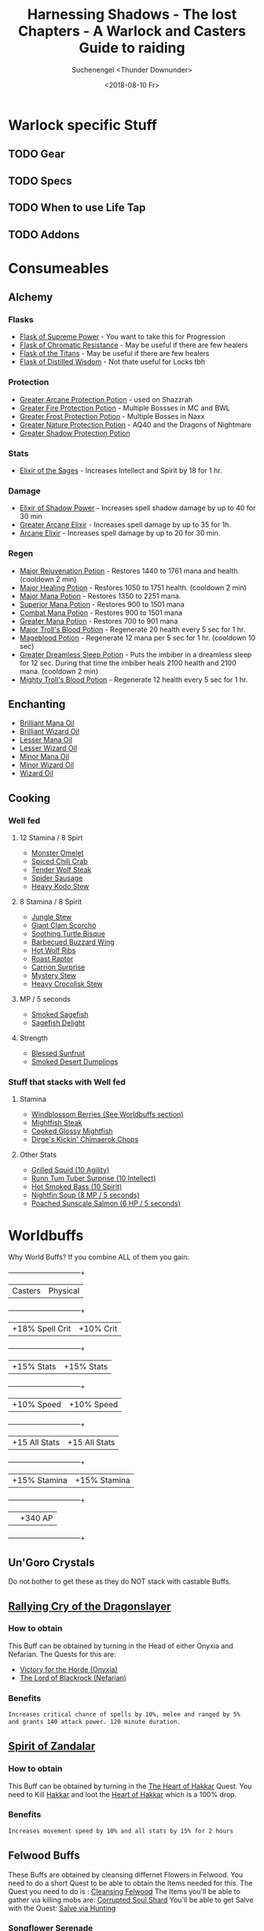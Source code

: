 #+TITLE: Harnessing Shadows - The lost Chapters - A Warlock and Casters Guide to raiding
#+AUTHOR: Suchenengel <Thunder Downunder>
#+DATE: <2018-08-10 Fr>
#+LANGUAGE: en

* Warlock specific Stuff
** TODO Gear
** TODO Specs
** TODO When to use Life Tap
** TODO Addons

\newpage
* Consumeables
** Alchemy
*** Flasks
    - [[https://vanilla-twinhead.twinstar.cz/?item=13512][Flask of Supreme Power]] - You want to take this for Progression
    - [[https://vanilla-twinhead.twinstar.cz/?item=13513][Flask of Chromatic Resistance]] - May be useful if there are few healers
    - [[https://vanilla-twinhead.twinstar.cz/?item=13510][Flask of the Titans]] - May be useful if there are few healers
    - [[https://vanilla-twinhead.twinstar.cz/?item=13511][Flask of Distilled Wisdom]] - Not thate useful for Locks tbh

*** Protection
    - [[https://vanilla-twinhead.twinstar.cz/?item=13461][Greater Arcane Protection Potion]] - used on Shazzrah
    - [[https://vanilla-twinhead.twinstar.cz/?item=13457][Greater Fire Protection Potion]] - Multiple Bossses in MC and BWL
    - [[https://vanilla-twinhead.twinstar.cz/?item=13456][Greater Frost Protection Potion]] - Multiple Bosses in Naxx
    - [[https://vanilla-twinhead.twinstar.cz/?item=13458][Greater Nature Protection Potion]] - AQ40 and the Dragons of Nightmare
    - [[https://vanilla-twinhead.twinstar.cz/?item=13459][Greater Shadow Protection Potion]]

*** Stats
    - [[https://vanilla-twinhead.twinstar.cz/?spell=17555][Elixir of the Sages]] - Increases Intellect and Spirit by 18 for 1 hr.

*** Damage
    - [[https://vanilla-twinhead.twinstar.cz/?spell=11476][Elixir of Shadow Power]] - Increases spell shadow damage by up to 40 for 30 min
    - [[https://vanilla-twinhead.twinstar.cz/?item=13454][Greater Arcane Elixir]] -  Increases spell damage by up to 35 for 1h.
    - [[https://vanilla-twinhead.twinstar.cz/?spell=11461][Arcane Elixir]] - Increases spell damage by up to 20 for 30 min.

*** Regen
    - [[https://vanilla-twinhead.twinstar.cz/?spell=22732][Major Rejuvenation Potion]] - Restores 1440 to 1761 mana and health. (cooldown 2 min)
    - [[https://vanilla-twinhead.twinstar.cz/?spell=17556][Major Healing Potion]] - Restores 1050 to 1751 health. (cooldown 2 min)
    - [[https://vanilla-twinhead.twinstar.cz/?item=13444][Major Mana Potion]] - Restores 1350 to 2251 mana.
    - [[https://vanilla-twinhead.twinstar.cz/?item=13443][Superior Mana Potion]] - Restores 900 to 1501 mana
    - [[https://vanilla-twinhead.twinstar.cz/?item=18841][Combat Mana Potion]] - Restores 900 to 1501 mana
    - [[https://vanilla-twinhead.twinstar.cz/?item=6149][Greater Mana Potion]] - Restores 700 to 901 mana
    - [[https://vanilla-twinhead.twinstar.cz/?spell=24368][Major Troll's Blood Potion]] - Regenerate 20 health every 5 sec for 1 hr.
    - [[https://vanilla-twinhead.twinstar.cz/?spell=24365][Mageblood Potion]] - Regenerate 12 mana per 5 sec for 1 hr. (cooldown 10 sec)
    - [[https://vanilla-twinhead.twinstar.cz/?spell=24366][Greater Dreamless Sleep Potion]] - Puts the imbiber in a dreamless sleep for 12 sec. During that time the imbiber heals 2100 health and 2100 mana. (cooldown 2 min)
    - [[https://vanilla-twinhead.twinstar.cz/?spell=3451][Mighty Troll's Blood Potion]] - Regenerate 12 health every 5 sec for 1 hr.


** Enchanting
   - [[https://vanilla-twinhead.twinstar.cz/?item=20748][Brilliant Mana Oil]]
   - [[https://vanilla-twinhead.twinstar.cz/?item=20749][Brilliant Wizard Oil]]
   - [[https://vanilla-twinhead.twinstar.cz/?item=20747][Lesser Mana Oil]]
   - [[https://vanilla-twinhead.twinstar.cz/?item=20746][Lesser Wizard Oil]]
   - [[https://vanilla-twinhead.twinstar.cz/?item=20745][Minor Mana Oil]]
   - [[https://vanilla-twinhead.twinstar.cz/?item=20744][Minor Wizard Oil]]
   - [[https://vanilla-twinhead.twinstar.cz/?item=20750][Wizard Oil]]


** Cooking
*** Well fed
**** 12 Stamina / 8 Spirt
     - [[https://vanilla-twinhead.twinstar.cz/?item=12218][Monster Omelet]]
     - [[https://vanilla-twinhead.twinstar.cz/?item=12216][Spiced Chili Crab]]
     - [[https://vanilla-twinhead.twinstar.cz/?item=18045][Tender Wolf Steak]]
     - [[https://vanilla-twinhead.twinstar.cz/?item=17222][Spider Sausage]]
     - [[https://vanilla-twinhead.twinstar.cz/?item=12215][Heavy Kodo Stew]]

**** 8 Stamina / 8 Spirit
     - [[https://vanilla-twinhead.twinstar.cz/?item=12212][Jungle Stew]]
     - [[https://vanilla-twinhead.twinstar.cz/?item=6038][Giant Clam Scorcho]]
     - [[https://vanilla-twinhead.twinstar.cz/?item=3729][Soothing Turtle Bisque]]
     - [[https://vanilla-twinhead.twinstar.cz/?item=4457][Barbecued Buzzard Wing]]
     - [[https://vanilla-twinhead.twinstar.cz/?item=13851][Hot Wolf Ribs]]
     - [[https://vanilla-twinhead.twinstar.cz/?item=12210][Roast Raptor]]
     - [[https://vanilla-twinhead.twinstar.cz/?item=12213][Carrion Surprise]]
     - [[https://vanilla-twinhead.twinstar.cz/?item=12214][Mystery Stew]]
     - [[https://vanilla-twinhead.twinstar.cz/?item=20074][Heavy Crocolisk Stew]]

**** MP / 5 seconds
     - [[https://vanilla-twinhead.twinstar.cz/?item=21072][Smoked Sagefish]]
     - [[https://vanilla-twinhead.twinstar.cz/?item=21217][Sagefish Delight]]

**** Strength
     - [[https://vanilla-twinhead.twinstar.cz/?item=13810][Blessed Sunfruit]]
     - [[https://vanilla-twinhead.twinstar.cz/?item=20452][Smoked Desert Dumplings]]

\newpage
*** Stuff that stacks with Well fed
**** Stamina
     - [[https://vanilla-twinhead.twinstar.cz/?item=11950][Windblossom Berries (See Worldbuffs section)]]
     - [[https://vanilla-twinhead.twinstar.cz/?item=13934][Mightfish Steak]]
     - [[https://vanilla-twinhead.twinstar.cz/?item=13927][Cooked Glossy Mightfish]]
     - [[https://vanilla-twinhead.twinstar.cz/?item=21023][Dirge's Kickin' Chimaerok Chops]]

**** Other Stats
     - [[https://vanilla-twinhead.twinstar.cz/?item=13928][Grilled Squid (10 Agility)]]
     - [[https://vanilla-twinhead.twinstar.cz/?item=18254][Runn Tum Tuber Surprise (10 Intellect)]]
     - [[https://vanilla-twinhead.twinstar.cz/?item=13929][Hot Smoked Bass (10 Spirit)]]
     - [[https://vanilla-twinhead.twinstar.cz/?item=13931][Nightfin Soup (8 MP / 5 seconds)]]
     - [[https://vanilla-twinhead.twinstar.cz/?item=13932][Poached Sunscale Salmon (6 HP / 5 seconds)]]

* Worldbuffs
  Why World Buffs? If you combine ALL of them you gain:
  +-----------------+---------------+
  | Casters         | Physical      |
  +-----------------+---------------+
  | +18% Spell Crit | +10% Crit     |
  +-----------------+---------------+
  | +15% Stats      | +15% Stats    |
  +-----------------+---------------+
  | +10% Speed      | +10% Speed    |
  +-----------------+---------------+
  | +15 All Stats   | +15 All Stats |
  +-----------------+---------------+
  | +15% Stamina    | +15% Stamina  |
  +-----------------+---------------+
  |                 | +340 AP       |
  +-----------------+---------------+

** Un'Goro Crystals
   Do not bother to get these as they do NOT stack with castable Buffs.
\newpage
** [[https://vanilla-twinhead.twinstar.cz/?spell=22888][Rallying Cry of the Dragonslayer]]
*** How to obtain
    This Buff can be obtained by turning in the Head of either Onyxia and Nefarian.
    The Quests for this are:
    - [[https://vanilla-twinhead.twinstar.cz/?quest=7490][Victory for the Horde (Onyxia)]]
    - [[https://vanilla-twinhead.twinstar.cz/?quest=7784][The Lord of Blackrock (Nefarian)]]

*** Benefits
    #+BEGIN_SRC bash
      Increases critical chance of spells by 10%, melee and ranged by 5% 
      and grants 140 attack power. 120 minute duration.
    #+END_SRC

** [[https://vanilla-twinhead.twinstar.cz/?spell=24425][Spirit of Zandalar]]
*** How to obtain
   This Buff can be obtained by turning in the [[https://vanilla-twinhead.twinstar.cz/?quest=8183][The Heart of Hakkar]] Quest.
   You need to Kill [[https://vanilla-twinhead.twinstar.cz/?npc=14834][Hakkar]] and loot the [[https://vanilla-twinhead.twinstar.cz/?item=19802][Heart of Hakkar]] which is a 100% drop.

*** Benefits
    #+BEGIN_SRC bash
      Increases movement speed by 10% and all stats by 15% for 2 hours
    #+END_SRC

** Felwood Buffs
   These Buffs are obtained by cleansing differnet Flowers in Felwood. You need to do a short Quest to be able to obtain the Items needed for this.
   The Quest you need to do is : [[https://vanilla-twinhead.twinstar.cz/?quest=4101][Cleansing Felwood]]
   The Items you'll be able to gather via killing mobs are: [[https://vanilla-twinhead.twinstar.cz/?item=11515][Corrupted Soul Shard]]
   You'll be able to get Salve with the Quest: [[https://vanilla-twinhead.twinstar.cz/?quest=4103][Salve via Hunting]]
\newpage
*** [[https://vanilla-twinhead.twinstar.cz/?spell=15366][Songflower Serenade]]
    This will give you a attribute and crit buff.
    You'll need 2 Salve to cleanse this Flower.
**** How to obtain
     You'll be able to get this Buff by cleansing a Corrupted Songflower.

**** Benefits
     #+BEGIN_SRC bash
       Increases chance for a melee, ranged, or spell critical by 5% 
       and all attributes by 15 for 1 hr.
     #+END_SRC

*** [[https://vanilla-twinhead.twinstar.cz/?item=11950][Windblossom Berries]]
    These Berries apply a Buff which grants you +10 Stamina and Stacks with the "Well fed" Food.
    You'll need 2 Salve to cleanse this Flower.
**** How to obtain
     You'll be able to get this Buff by cleansing a Corrupted Windblossom.

**** Benefits
     #+BEGIN_SRC bash
       +10 Stamina
     #+END_SRC

*** [[https://classicdb.ch/?item=11951][Whipper Root Tuber]]
    This is a mini Health Potion. Sadly has the same CD as Healthstone from Warlocks in 1.12.
    You'll need 3 Salve to cleanse this Flower.
**** How to obtain
     You'll be able to get this Buff by cleansing a Corrupted Whipper Root.

**** Benefits
     #+BEGIN_SRC bash
       Restores 700 to 901 health. (cooldown 2 min)
     #+END_SRC
\newpage
*** [[https://classicdb.ch/?item=11952][Night Dragon's Breath]]
    This Item restores some Mana and some Health. Sadly has the same CD as Healthstone from Warlocks in 1.12.
    You'll need 4 Salve to cleanse this Flower.
**** How to obtain
     You'll be able to get this Buff by cleansing a Corrupted Night Dragon.

**** Benefits
     #+BEGIN_SRC bash
       Restores 394 to 457 mana and 394 to 457 health. (cooldown 2 min)
     #+END_SRC
** Winterspring Juju
   You can gain this Buffs by Farming E'kos in Winterspring.
*** [[https://classicdb.ch/?item=12457][Juju Chill]]
**** E'kos you'll need
     You need: [[https://vanilla-twinhead.twinstar.cz/?item=12434][Chillwind E'ko]]
     Which is dropped by:
     - [[https://vanilla-twinhead.twinstar.cz/?npc=7447][Fledgling Chillwind]]
     - [[https://vanilla-twinhead.twinstar.cz/?npc=7448][Chillwind Chimaera]]
     - [[https://vanilla-twinhead.twinstar.cz/?npc=7449][Chillwind Ravager]]

**** Benefits
     #+BEGIN_SRC bash
       Increase Frost resistance by 15 for 10min.
     #+END_SRC

*** [[https://vanilla-twinhead.twinstar.cz/?item=12460][Juju Might]]
    You can gain this Buffs by Farming E'kos in Winterspring.
**** E'kos you'll need
     You need: [[https://vanilla-twinhead.twinstar.cz/?item=12436][Frostmaul E'ko]]
     Which is dropped by:
     - [[https://vanilla-twinhead.twinstar.cz/?npc=7428][Frostmaul Giant]]
     - [[https://vanilla-twinhead.twinstar.cz/?npc=7429][Frostmaul Preserver]]
       
**** Benefits
     #+BEGIN_SRC bash
       Increases attack power by 40 for 10min.
     #+END_SRC

*** [[https://vanilla-twinhead.twinstar.cz/?item=12450][Juju Flurry]]
    You can gain this Buffs by Farming E'kos in Winterspring.
**** E'kos you'll need
     You need: [[https://vanilla-twinhead.twinstar.cz/?item=12430][Frostsaber E'ko]]
     Which is dropped by:
     - [[https://vanilla-twinhead.twinstar.cz/?npc=7430][Frostsaber Cub]]
     - [[https://vanilla-twinhead.twinstar.cz/?npc=7431][Frostsaber]]
     - [[https://vanilla-twinhead.twinstar.cz/?npc=7432][Frostsaber Stalker]]
     - [[https://vanilla-twinhead.twinstar.cz/?npc=7433][Frostsaber Huntress]]
     - [[https://vanilla-twinhead.twinstar.cz/?npc=7434][Frostsaber Pride Watcher]]

**** Benefits
     #+BEGIN_SRC bash
       Increases the target's attack speed by 3% for 20sec.
     #+END_SRC
*** [[https://vanilla-twinhead.twinstar.cz/?item=12459][Juju Escape]]
    You can gain this Buffs by Farming E'kos in Winterspring.
**** E'kos you'll need
     You need: [[https://vanilla-twinhead.twinstar.cz/?item=12435][Ice Thistle E'ko]]
     Which is dropped by:
     - [[https://vanilla-twinhead.twinstar.cz/?npc=7457][Rogue Ice Thistle]]
     - [[https://vanilla-twinhead.twinstar.cz/?npc=7458][Ice Thistle Yeti]]
     - [[https://vanilla-twinhead.twinstar.cz/?npc=7459][Ice Thistle Matriarch]]
     - [[https://vanilla-twinhead.twinstar.cz/?npc=7460][Ice Thistle Patriarch]]

**** Benefits
     #+BEGIN_SRC bash
       Increases your chance to dodge by 5% for 10sec.
     #+END_SRC
\newpage

*** [[https://vanilla-twinhead.twinstar.cz/?item=12455][Juju Ember]]
    You can gain this Buffs by Farming E'kos in Winterspring.
**** E'kos you'll need
     You need: [[https://vanilla-twinhead.twinstar.cz/?item=12432][Shardtooth E'ko]]
     Which is dropped by:
     - [[https://vanilla-twinhead.twinstar.cz/?npc=7443][Shardtooth Mauler]]
     - [[https://vanilla-twinhead.twinstar.cz/?npc=7444][Shardtooth Bear]]
     - [[https://vanilla-twinhead.twinstar.cz/?npc=7445][Elder Shardtooth]]
     - [[https://vanilla-twinhead.twinstar.cz/?npc=7446][Rabid Shardtooth]]
       
**** Benefits
     #+BEGIN_SRC bash
       Increases Fire resistance by 15 for 10min.
     #+END_SRC

*** [[https://vanilla-twinhead.twinstar.cz/?item=12458][Juju Guile]]
    You can gain this Buffs by Farming E'kos in Winterspring.
**** E'kos you'll need
     You need: [[https://vanilla-twinhead.twinstar.cz/?item=12433][Wildkin E'ko]]
     Which is dropped by:
     - [[https://vanilla-twinhead.twinstar.cz/?npc=7450][Ragged Owlbeast]]
     - [[https://vanilla-twinhead.twinstar.cz/?npc=7451][Raging Owlbeast]]
     - [[https://vanilla-twinhead.twinstar.cz/?npc=7452][Crazed Owlbeast]]
     - [[https://vanilla-twinhead.twinstar.cz/?npc=7453][Moontouched Owlbeast]]
     - [[https://vanilla-twinhead.twinstar.cz/?npc=7454][Berserk Owlbeast]]
       
**** Benefits
     #+BEGIN_SRC bash
       Increases the target's Intellect by 30 for 30min.
     #+END_SRC
\newpage
*** [[https://vanilla-twinhead.twinstar.cz/?item=12451][Juju Power]]
    You can gain this Buffs by Farming E'kos in Winterspring.
**** E'kos you'll need
     You need: [[https://vanilla-twinhead.twinstar.cz/?item=12431][Winterfall E'ko]]
     Which is dropped by:
     - [[https://vanilla-twinhead.twinstar.cz/?npc=7438][Winterfall Ursa]]
     - [[https://vanilla-twinhead.twinstar.cz/?npc=7439][Winterfall Shaman]]
     - [[https://vanilla-twinhead.twinstar.cz/?npc=7440][Winterfall Den Watcher]]
     - [[https://vanilla-twinhead.twinstar.cz/?npc=7441][Winterfall Totemic]]
     - [[https://vanilla-twinhead.twinstar.cz/?npc=7442][Winterfall Pathfinder]]
     - [[https://vanilla-twinhead.twinstar.cz/?npc=10738][High Chief Winterfall]]
     - [[https://vanilla-twinhead.twinstar.cz/?npc=10916][Winterfall Runner]]
       
**** Benefits
     #+BEGIN_SRC bash
       Increases the target's Strength by 30 for 30min.
     #+END_SRC
\newpage
** Blasted Lands Blood Elves Concoctions
   You can gain some Buffs from 2 Blood Elves in the Blasted Lands. You'll need to farm some Items to get the Buffs as an Item.
   Only ONE of these farmable Buffs may be active at one Time.
   Elves:
   - [[https://vanilla-twinhead.twinstar.cz/?npc=7506][Bloodmage Lynnore]]
   - [[https://vanilla-twinhead.twinstar.cz/?npc=9836][Mathredis Firestar]]

*** [[https://vanilla-twinhead.twinstar.cz/?item=8423][Cerebral Cortex Compound]]
**** Items to Farm
     - 10 x [[https://vanilla-twinhead.twinstar.cz/?item=8394][Basilisk Brain]]
     -  2 x [[https://vanilla-twinhead.twinstar.cz/?item=8394][Basilisk Brain]]

**** Benefits
     #+BEGIN_SRC bash
	Increases Intellect by 25 when consumed. Effect lasts for 60 minutes.
     #+END_SRC
*** [[https://vanilla-twinhead.twinstar.cz/?item=8424][Gizzard Gum]]
**** Items to Farm
     - 10x [[https://vanilla-twinhead.twinstar.cz/?item=8396][Vulture Gizzard]]
     - 2x [[https://vanilla-twinhead.twinstar.cz/?item=8391][Snickerfang Jowl]]

**** Benefits
     #+BEGIN_SRC bash
       Increases Spirit by 25 when consumed. Effect lasts for 60 minutes.
     #+END_SRC

*** [[https://vanilla-twinhead.twinstar.cz/?item=8411][Lung Juice Cocktail]]
**** Items to Farm
     - 3x [[https://vanilla-twinhead.twinstar.cz/?item=8392][Blasted Boar Lung]]
     - 2x [[https://vanilla-twinhead.twinstar.cz/?item=8393][Scorpok Pincer]]
     - 1x [[https://vanilla-twinhead.twinstar.cz/?item=8394][Basilisk Brain]]

**** Benefits
     #+BEGIN_SRC bash
       Increases Stamina by 25 when consumed. Effect lasts for 60 minutes.
     #+END_SRC

*** [[https://vanilla-twinhead.twinstar.cz/?item=8412][Ground Scorpok Assay]]
**** Items to Farm
     - 3x [[https://vanilla-twinhead.twinstar.cz/?item=8393][Scorpok Pincer]]
     - 2x [[https://vanilla-twinhead.twinstar.cz/?item=8396][Vulture Gizzard]]
     - 1x [[https://vanilla-twinhead.twinstar.cz/?item=8392][Blasted Boar Lung]]

**** Benefits
     #+BEGIN_SRC bash
       Increases Agility by 25 when consumed. Effect lasts for 60 minutes.
     #+END_SRC

*** [[https://vanilla-twinhead.twinstar.cz/?item=8410][R.O.I.D.S.]]
**** Items to Farm
     - 3x [[https://vanilla-twinhead.twinstar.cz/?item=8391][Snickerfang Jowl]]
     - 2x [[https://vanilla-twinhead.twinstar.cz/?item=8392][Blasted Boar Lung]]
     - 1x [[https://vanilla-twinhead.twinstar.cz/?item=8393][Scorpok Pincer]]

**** Benefits
     #+BEGIN_SRC bash
       Increases Strength by 25 when consumed. Effect lasts for 60 minutes.
     #+END_SRC
\newpage
** Darkmoon Faire (Sayge's Dark Fortunes)
   This Buffs can be aquired by the Fortnue Teller([[https://vanilla-twinhead.twinstar.cz/?npc=14822][Sayge]]) on the Darkmoon Faire.
   He reads your fortune. According to the Answers you'll get a Buff.
   All Buffs last 2hrs.
*** [[https://vanilla-twinhead.twinstar.cz/?spell=23736][Sayge's Dark Fortune of Agility]]
**** Answers to give
     +----------+--------+
     | Question | Answer |
     +----------+--------+
     |        3 |3       |
     +----------+--------+
     
**** Benefits
     #+BEGIN_SRC bash
       Increases agility by 10%.
     #+END_SRC
*** [[https://vanilla-twinhead.twinstar.cz/?spell=23767][Sayge's Dark Fortune of Armor]]
**** Answers to give
     +----------+--------+
     | Question | Answer |
     +----------+--------+
     |    1     | 3      |
     +----------+--------+
**** Benefits
     #+BEGIN_SRC bash
       Increases armor by 10%.
     #+END_SRC

*** [[https://vanilla-twinhead.twinstar.cz/?spell=23768][Sayge's Dark Fortune of Damage]]
**** Answers to give
     +----------+--------+
     | Question | Answer |
     +----------+--------+
     |        1 | 1      |
     +----------+--------+
     
**** Benefits
     #+BEGIN_SRC bash
       Increases damage by 10%
     #+END_SRC
*** [[https://vanilla-twinhead.twinstar.cz/?spell=23766][Sayge's Dark Fortune of Intelligence]]
**** Answers to give
     +----------+--------+
     | Question | Answer |
     +----------+--------+
     |  2       |  2     |
     +----------+--------+
**** Benefits
     #+BEGIN_SRC bash
       Increases intelligence by 10%
     #+END_SRC
*** [[https://vanilla-twinhead.twinstar.cz/?spell=23769][Sayge's Dark Fortune of Resistance]]
**** Answers to give
     +----------+--------+
     | Question | Answer |
     +----------+--------+
     |  1       |  2     |
     +----------+--------+
**** Benefits
     #+BEGIN_SRC bash
       Increases all magical resistances by 25
     #+END_SRC
*** [[https://vanilla-twinhead.twinstar.cz/?spell=23738][Sayge's Dark Fortune of Spirit]]
**** Answers to give
     +----------+--------+
     | Question | Answer |
     +----------+--------+
     |  2       |  1     |
     +----------+--------+
**** Benefits
     #+BEGIN_SRC bash
       Increases spirit by 10%
     #+END_SRC
*** [[https://vanilla-twinhead.twinstar.cz/?spell=23737][Sayge's Dark Fortune of Stamina]]
**** Answers to give
     +----------+--------+
     | Question | Answer |
     +----------+--------+
     |  3       |  1     |
     +----------+--------+

**** Benefits
     #+BEGIN_SRC bash
       Increases stamina by 10%
     #+END_SRC

*** [[https://vanilla-twinhead.twinstar.cz/?spell=23735][Sayge's Dark Fortune of Strength]]
**** Answers to give
     +----------+--------+
     | Question | Answer |
     +----------+--------+
     |  3       |  2     |
     +----------+--------+

**** Benefits
     #+BEGIN_SRC bash
       Increases strength by 10%
     #+END_SRC
\newpage
** [[https://vanilla-twinhead.twinstar.cz/?spell=15123][Resist Fire]]
   This Buff can be obtained by Mindcontrolling Mobs in LBRS([[https://vanilla-twinhead.twinstar.cz/?npc=9098][Scarshield Spellbinder <Scarshield Legion>]])
*** Benefits
    #+BEGIN_SRC bash
      Increases an ally's Fire resistance by 2 for 1 hr(+83 Fire Resistance)
    #+END_SRC
\newpage
** DM North Buffs (DM Tribute)
   You need to do a Tribute run. After that the Guards will grant you a buff when you talk to them.
*** [[https://vanilla-twinhead.twinstar.cz/?spell=22817][Fengus' Ferocity]]
**** Given by Guard:
     [[https://vanilla-twinhead.twinstar.cz/?npc=14321][Guard Fengus]]

**** Benefits
     #+BEGIN_SRC bash
       Attack power increased by 200. 2hrs
     #+END_SRC
*** [[https://vanilla-twinhead.twinstar.cz/?spell=22820][Slip'kik's Savvy]]
**** Given by Guard:
     [[https://vanilla-twinhead.twinstar.cz/?npc=14323][Guard Slip'kik]]

**** Benefits
     #+BEGIN_SRC bash
       Chance for a critical hit with a spell increased by 3% - 2hrs
     #+END_SRC

*** [[https://vanilla-twinhead.twinstar.cz/?spell=22818][Mol'dar's Moxie]]
**** Given by Guard:
     [[https://vanilla-twinhead.twinstar.cz/?npc=14326][Guard Mol'dar]]

**** Benefits
     #+BEGIN_SRC bash
       Overall Stamina increased by 15% - 2hrs
     #+END_SRC

* TODO Attunements
** TODO Onyxia
** TODO Molten Core
** TODO Blackwing Lair
** TODO AQ
** TODO Naxx
